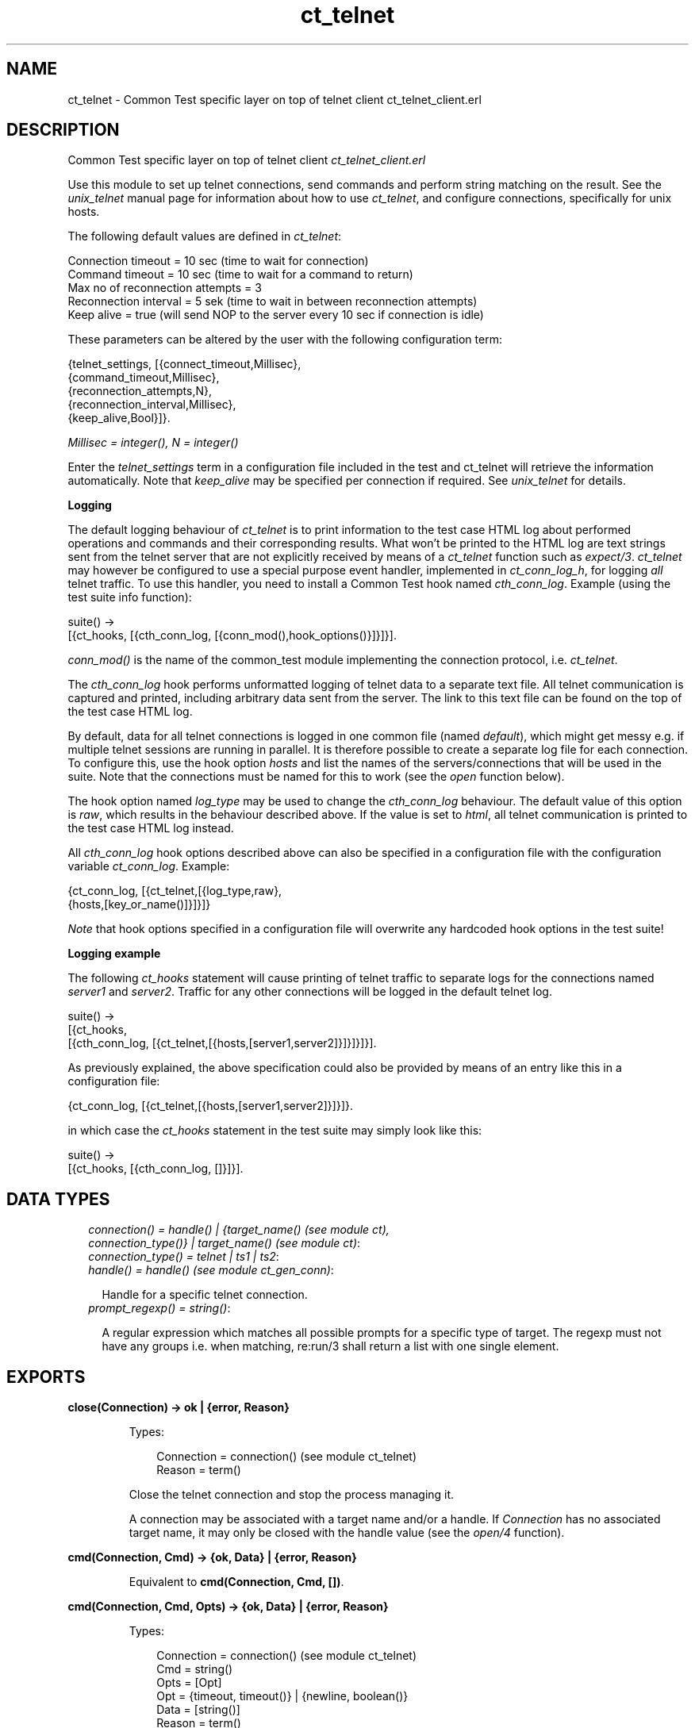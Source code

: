 .TH ct_telnet 3 "common_test 1.9" "" "Erlang Module Definition"
.SH NAME
ct_telnet \- Common Test specific layer on top of telnet client ct_telnet_client.erl
.SH DESCRIPTION
.LP
Common Test specific layer on top of telnet client \fIct_telnet_client\&.erl\fR\&
.LP
Use this module to set up telnet connections, send commands and perform string matching on the result\&. See the \fIunix_telnet\fR\& manual page for information about how to use \fIct_telnet\fR\&, and configure connections, specifically for unix hosts\&.
.LP
The following default values are defined in \fIct_telnet\fR\&:
.LP
.nf

  Connection timeout = 10 sec (time to wait for connection)
  Command timeout = 10 sec (time to wait for a command to return)
  Max no of reconnection attempts = 3
  Reconnection interval = 5 sek (time to wait in between reconnection attempts)
  Keep alive = true (will send NOP to the server every 10 sec if connection is idle)
.fi
.LP
These parameters can be altered by the user with the following configuration term:
.LP
.nf

  {telnet_settings, [{connect_timeout,Millisec},
                     {command_timeout,Millisec},
                     {reconnection_attempts,N},
                     {reconnection_interval,Millisec},
                     {keep_alive,Bool}]}.
.fi
.LP
\fIMillisec = integer(), N = integer()\fR\&
.LP
Enter the \fItelnet_settings\fR\& term in a configuration file included in the test and ct_telnet will retrieve the information automatically\&. Note that \fIkeep_alive\fR\& may be specified per connection if required\&. See \fIunix_telnet\fR\& for details\&.
.LP
\fI\fBLogging\fR\&\fR\&
.LP
The default logging behaviour of \fIct_telnet\fR\& is to print information to the test case HTML log about performed operations and commands and their corresponding results\&. What won\&'t be printed to the HTML log are text strings sent from the telnet server that are not explicitly received by means of a \fIct_telnet\fR\& function such as \fIexpect/3\fR\&\&. \fIct_telnet\fR\& may however be configured to use a special purpose event handler, implemented in \fIct_conn_log_h\fR\&, for logging \fIall\fR\& telnet traffic\&. To use this handler, you need to install a Common Test hook named \fIcth_conn_log\fR\&\&. Example (using the test suite info function):
.LP
.nf
  suite() ->
      [{ct_hooks, [{cth_conn_log, [{conn_mod(),hook_options()}]}]}].
.fi
.LP
\fIconn_mod()\fR\& is the name of the common_test module implementing the connection protocol, i\&.e\&. \fIct_telnet\fR\&\&.
.LP
The \fIcth_conn_log\fR\& hook performs unformatted logging of telnet data to a separate text file\&. All telnet communication is captured and printed, including arbitrary data sent from the server\&. The link to this text file can be found on the top of the test case HTML log\&.
.LP
By default, data for all telnet connections is logged in one common file (named \fIdefault\fR\&), which might get messy e\&.g\&. if multiple telnet sessions are running in parallel\&. It is therefore possible to create a separate log file for each connection\&. To configure this, use the hook option \fIhosts\fR\& and list the names of the servers/connections that will be used in the suite\&. Note that the connections must be named for this to work (see the \fIopen\fR\& function below)\&.
.LP
The hook option named \fIlog_type\fR\& may be used to change the \fIcth_conn_log\fR\& behaviour\&. The default value of this option is \fIraw\fR\&, which results in the behaviour described above\&. If the value is set to \fIhtml\fR\&, all telnet communication is printed to the test case HTML log instead\&.
.LP
All \fIcth_conn_log\fR\& hook options described above can also be specified in a configuration file with the configuration variable \fIct_conn_log\fR\&\&. Example:
.LP
.nf
  {ct_conn_log, [{ct_telnet,[{log_type,raw},
                             {hosts,[key_or_name()]}]}]}
.fi
.LP
\fINote\fR\& that hook options specified in a configuration file will overwrite any hardcoded hook options in the test suite!
.LP
\fI\fBLogging example\fR\&\fR\&
.LP
The following \fIct_hooks\fR\& statement will cause printing of telnet traffic to separate logs for the connections named \fIserver1\fR\& and \fIserver2\fR\&\&. Traffic for any other connections will be logged in the default telnet log\&.
.LP
.nf
  suite() ->
      [{ct_hooks,
        [{cth_conn_log, [{ct_telnet,[{hosts,[server1,server2]}]}]}]}].
.fi
.LP
As previously explained, the above specification could also be provided by means of an entry like this in a configuration file:
.LP
.nf
  {ct_conn_log, [{ct_telnet,[{hosts,[server1,server2]}]}]}.
.fi
.LP
in which case the \fIct_hooks\fR\& statement in the test suite may simply look like this:
.LP
.nf
  suite() ->
      [{ct_hooks, [{cth_conn_log, []}]}].
.fi
.LP

.SH "DATA TYPES"

.RS 2
.TP 2
.B
\fIconnection() = handle() | {target_name() (see module ct), connection_type()} | target_name() (see module ct)\fR\&:

.TP 2
.B
\fIconnection_type() = telnet | ts1 | ts2\fR\&:

.TP 2
.B
\fIhandle() = handle() (see module ct_gen_conn)\fR\&:

.RS 2
.LP
Handle for a specific telnet connection\&.
.RE
.TP 2
.B
\fIprompt_regexp() = string()\fR\&:

.RS 2
.LP
A regular expression which matches all possible prompts for a specific type of target\&. The regexp must not have any groups i\&.e\&. when matching, re:run/3 shall return a list with one single element\&.
.RE
.RE
.SH EXPORTS
.LP
.B
close(Connection) -> ok | {error, Reason}
.br
.RS
.LP
Types:

.RS 3
Connection = connection() (see module ct_telnet)
.br
Reason = term()
.br
.RE
.RE
.RS
.LP
Close the telnet connection and stop the process managing it\&.
.LP
A connection may be associated with a target name and/or a handle\&. If \fIConnection\fR\& has no associated target name, it may only be closed with the handle value (see the \fIopen/4\fR\& function)\&.
.RE
.LP
.B
cmd(Connection, Cmd) -> {ok, Data} | {error, Reason}
.br
.RS
.LP
Equivalent to \fBcmd(Connection, Cmd, [])\fR\&\&.
.RE
.LP
.B
cmd(Connection, Cmd, Opts) -> {ok, Data} | {error, Reason}
.br
.RS
.LP
Types:

.RS 3
Connection = connection() (see module ct_telnet)
.br
Cmd = string()
.br
Opts = [Opt]
.br
Opt = {timeout, timeout()} | {newline, boolean()}
.br
Data = [string()]
.br
Reason = term()
.br
.RE
.RE
.RS
.LP
Send a command via telnet and wait for prompt\&.
.LP
This function will by default add a newline to the end of the given command\&. If this is not desired, the option \fI{newline,false}\fR\& can be used\&. This is necessary, for example, when sending telnet command sequences (prefixed with the Interprete As Command, IAC, character)\&. The option \fItimeout\fR\& specifies how long the client shall wait for prompt\&. If the time expires, the function returns \fI{error,timeout}\fR\&\&. See the module description for information about the default value for the command timeout\&. 
.RE
.LP
.B
cmdf(Connection, CmdFormat, Args) -> {ok, Data} | {error, Reason}
.br
.RS
.LP
Equivalent to \fBcmdf(Connection, CmdFormat, Args, [])\fR\&\&.
.RE
.LP
.B
cmdf(Connection, CmdFormat, Args, Opts) -> {ok, Data} | {error, Reason}
.br
.RS
.LP
Types:

.RS 3
Connection = connection() (see module ct_telnet)
.br
CmdFormat = string()
.br
Args = list()
.br
Opts = [Opt]
.br
Opt = {timeout, timeout()} | {newline, boolean()}
.br
Data = [string()]
.br
Reason = term()
.br
.RE
.RE
.RS
.LP
Send a telnet command and wait for prompt (uses a format string and list of arguments to build the command)\&. See \fBcmd/3\fR\& further description\&. 
.RE
.LP
.B
expect(Connection, Patterns) -> term()
.br
.RS
.LP
Equivalent to \fBexpect(Connections, Patterns, [])\fR\&\&.
.RE
.LP
.B
expect(Connection, Patterns, Opts) -> {ok, Match} | {ok, MatchList, HaltReason} | {error, Reason}
.br
.RS
.LP
Types:

.RS 3
Connection = connection() (see module ct_telnet)
.br
Patterns = Pattern | [Pattern]
.br
Pattern = string() | {Tag, string()} | prompt | {prompt, Prompt}
.br
Prompt = string()
.br
Tag = term()
.br
Opts = [Opt]
.br
Opt = {idle_timeout, IdleTimeout} | {total_timeout, TotalTimeout} | repeat | {repeat, N} | sequence | {halt, HaltPatterns} | ignore_prompt | no_prompt_check
.br
IdleTimeout = infinity | integer()
.br
TotalTimeout = infinity | integer()
.br
N = integer()
.br
HaltPatterns = Patterns
.br
MatchList = [Match]
.br
Match = RxMatch | {Tag, RxMatch} | {prompt, Prompt}
.br
RxMatch = [string()]
.br
HaltReason = done | Match
.br
Reason = timeout | {prompt, Prompt}
.br
.RE
.RE
.RS
.LP
Get data from telnet and wait for the expected pattern\&.
.LP
\fIPattern\fR\& can be a POSIX regular expression\&. If more than one pattern is given, the function returns when the first match is found\&.
.LP
\fIRxMatch\fR\& is a list of matched strings\&. It looks like this: \fI[FullMatch, SubMatch1, SubMatch2, \&.\&.\&.]\fR\& where \fIFullMatch\fR\& is the string matched by the whole regular expression and \fISubMatchN\fR\& is the string that matched subexpression no \fIN\fR\&\&. Subexpressions are denoted with \&'(\&' \&')\&' in the regular expression
.LP
If a \fITag\fR\& is given, the returned \fIMatch\fR\& will also include the matched \fITag\fR\&\&. Else, only \fIRxMatch\fR\& is returned\&.
.LP
The \fIidle_timeout\fR\& option indicates that the function shall return if the telnet client is idle (i\&.e\&. if no data is received) for more than \fIIdleTimeout\fR\& milliseconds\&. Default timeout is 10 seconds\&.
.LP
The \fItotal_timeout\fR\& option sets a time limit for the complete expect operation\&. After \fITotalTimeout\fR\& milliseconds, \fI{error,timeout}\fR\& is returned\&. The default value is \fIinfinity\fR\& (i\&.e\&. no time limit)\&.
.LP
The function will always return when a prompt is found, unless any of the \fIignore_prompt\fR\& or \fIno_prompt_check\fR\& options are used, in which case it will return when a match is found or after a timeout\&.
.LP
If the \fIignore_prompt\fR\& option is used, \fIct_telnet\fR\& will ignore any prompt found\&. This option is useful if data sent by the server could include a pattern that would match the prompt regexp (as returned by \fITargedMod:get_prompt_regexp/0\fR\&), but which should not cause the function to return\&.
.LP
If the \fIno_prompt_check\fR\& option is used, \fIct_telnet\fR\& will not search for a prompt at all\&. This is useful if, for instance, the \fIPattern\fR\& itself matches the prompt\&.
.LP
The \fIrepeat\fR\& option indicates that the pattern(s) shall be matched multiple times\&. If \fIN\fR\& is given, the pattern(s) will be matched \fIN\fR\& times, and the function will return with \fIHaltReason = done\fR\&\&.
.LP
The \fIsequence\fR\& option indicates that all patterns shall be matched in a sequence\&. A match will not be concluded untill all patterns are matched\&.
.LP
Both \fIrepeat\fR\& and \fIsequence\fR\& can be interrupted by one or more \fIHaltPatterns\fR\&\&. When \fIsequence\fR\& or \fIrepeat\fR\& is used, there will always be a \fIMatchList\fR\& returned, i\&.e\&. a list of \fIMatch\fR\& instead of only one \fIMatch\fR\&\&. There will also be a \fIHaltReason\fR\& returned\&.
.LP
\fIExamples:\fR\&
.br
\fIexpect(Connection,[{abc,"ABC"},{xyz,"XYZ"}],\fR\& \fI[sequence,{halt,[{nnn,"NNN"}]}])\&.\fR\&
.br
will try to match "ABC" first and then "XYZ", but if "NNN" appears the function will return \fI{error,{nnn,["NNN"]}}\fR\&\&. If both "ABC" and "XYZ" are matched, the function will return \fI{ok,[AbcMatch,XyzMatch]}\fR\&\&.
.LP
\fIexpect(Connection,[{abc,"ABC"},{xyz,"XYZ"}],\fR\& \fI[{repeat,2},{halt,[{nnn,"NNN"}]}])\&.\fR\&
.br
will try to match "ABC" or "XYZ" twice\&. If "NNN" appears the function will return with \fIHaltReason = {nnn,["NNN"]}\fR\&\&.
.LP
The \fIrepeat\fR\& and \fIsequence\fR\& options can be combined in order to match a sequence multiple times\&.
.RE
.LP
.B
format_data(How, X2) -> term() 
.br
.RS
.RE
.LP
.B
get_data(Connection) -> {ok, Data} | {error, Reason}
.br
.RS
.LP
Types:

.RS 3
Connection = connection() (see module ct_telnet)
.br
Data = [string()]
.br
Reason = term()
.br
.RE
.RE
.RS
.LP
Get all data which has been received by the telnet client since last command was sent\&.
.RE
.LP
.B
open(Name) -> {ok, Handle} | {error, Reason}
.br
.RS
.LP
Equivalent to \fBopen(Name, telnet)\fR\&\&.
.RE
.LP
.B
open(Name, ConnType) -> {ok, Handle} | {error, Reason}
.br
.RS
.LP
Types:

.RS 3
Name = target_name()
.br
ConnType = connection_type() (see module ct_telnet)
.br
Handle = handle() (see module ct_telnet)
.br
Reason = term()
.br
.RE
.RE
.RS
.LP
Open a telnet connection to the specified target host\&.
.RE
.LP
.B
open(KeyOrName, ConnType, TargetMod) -> {ok, Handle} | {error, Reason}
.br
.RS
.LP
Equivalent to \fBopen(KeyOrName, ConnType, TargetMod, [])\fR\&\&.
.RE
.LP
.B
open(KeyOrName, ConnType, TargetMod, Extra) -> {ok, Handle} | {error, Reason}
.br
.RS
.LP
Types:

.RS 3
KeyOrName = Key | Name
.br
Key = atom()
.br
Name = target_name() (see module ct)
.br
ConnType = connection_type()
.br
TargetMod = atom()
.br
Extra = term()
.br
Handle = handle()
.br
Reason = term()
.br
.RE
.RE
.RS
.LP
Open a telnet connection to the specified target host\&.
.LP
The target data must exist in a configuration file\&. The connection may be associated with either \fIName\fR\& and/or the returned \fIHandle\fR\&\&. To allocate a name for the target, use \fIct:require/2\fR\& in a test case, or use a \fIrequire\fR\& statement in the suite info function (\fIsuite/0\fR\&), or in a test case info function\&. If you want the connection to be associated with \fIHandle\fR\& only (in case you need to open multiple connections to a host for example), simply use \fIKey\fR\&, the configuration variable name, to specify the target\&. Note that a connection that has no associated target name can only be closed with the handle value\&.
.LP
\fITargetMod\fR\& is a module which exports the functions \fIconnect(Ip,Port,KeepAlive,Extra)\fR\& and \fIget_prompt_regexp()\fR\& for the given \fITargetType\fR\& (e\&.g\&. \fIunix_telnet\fR\&)\&.
.LP
\fISee also:\fR\& \fBct:require/2\fR\&\&.
.RE
.LP
.B
send(Connection, Cmd) -> ok | {error, Reason}
.br
.RS
.LP
Equivalent to \fBsend(Connection, Cmd, [])\fR\&\&.
.RE
.LP
.B
send(Connection, Cmd, Opts) -> ok | {error, Reason}
.br
.RS
.LP
Types:

.RS 3
Connection = connection() (see module ct_telnet)
.br
Cmd = string()
.br
Opts = [Opt]
.br
Opt = {newline, boolean()}
.br
Reason = term()
.br
.RE
.RE
.RS
.LP
Send a telnet command and return immediately\&.
.LP
This function will by default add a newline to the end of the given command\&. If this is not desired, the option \fI{newline,false}\fR\& can be used\&. This is necessary, for example, when sending telnet command sequences (prefixed with the Interprete As Command, IAC, character)\&.
.LP
The resulting output from the command can be read with \fIget_data/1\fR\& or \fIexpect/2/3\fR\&\&.
.RE
.LP
.B
sendf(Connection, CmdFormat, Args) -> ok | {error, Reason}
.br
.RS
.LP
Equivalent to \fBsendf(Connection, CmdFormat, Args, [])\fR\&\&.
.RE
.LP
.B
sendf(Connection, CmdFormat, Args, Opts) -> ok | {error, Reason}
.br
.RS
.LP
Types:

.RS 3
Connection = connection() (see module ct_telnet)
.br
CmdFormat = string()
.br
Args = list()
.br
Opts = [Opt]
.br
Opt = {newline, boolean()}
.br
Reason = term()
.br
.RE
.RE
.RS
.LP
Send a telnet command and return immediately (uses a format string and a list of arguments to build the command)\&.
.RE
.SH "SEE ALSO"

.LP
\fBunix_telnet\fR\&
.SH AUTHORS
.LP

.I
<>